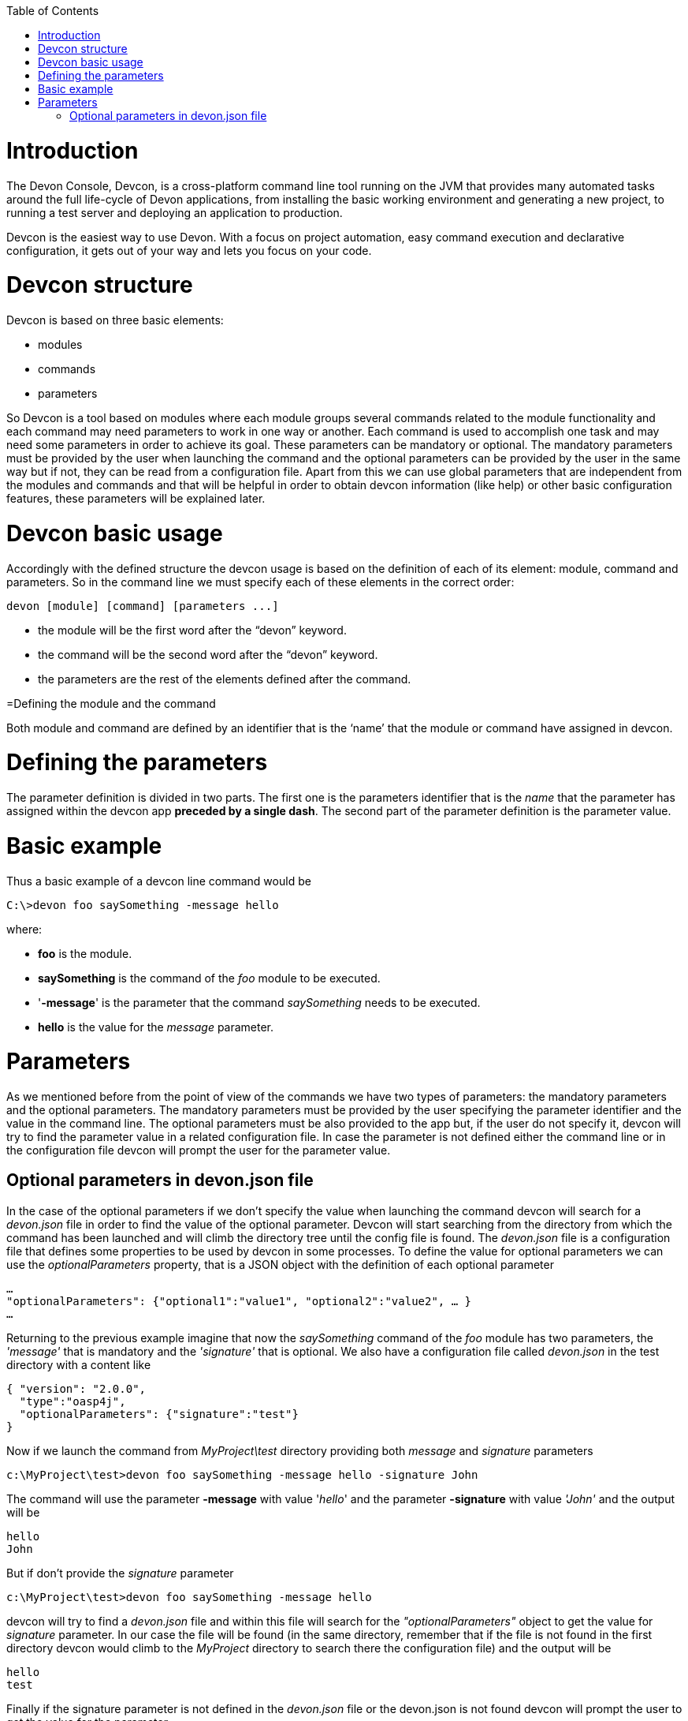 :toc: macro
toc::[]

# Introduction

The Devon Console, Devcon, is a cross-platform command line tool running on the JVM that provides many automated tasks around the full life-cycle of Devon applications, from installing the basic working environment and generating a new project, to running a test server and deploying an application to production.

Devcon is the easiest way to use Devon. With a focus on project automation, easy command execution and declarative configuration, it gets out of your way and lets you focus on your code.

# Devcon structure

Devcon is based on three basic elements:

- modules

- commands

- parameters

So Devcon is a tool based on modules where each module groups several commands related to the module functionality and each command may need parameters to work in one way or another. 
Each command is used to accomplish one task and may need some parameters in order to achieve its goal. These parameters can be mandatory or optional. The mandatory parameters must be provided by the user when launching the command and the optional parameters can be provided by the user in the same way but if not, they can be read from a configuration file. Apart from this we can use global parameters that are independent from the modules and commands and that will be helpful in order to obtain devcon information (like help) or other basic configuration features, these parameters will be explained later.

# Devcon basic usage

Accordingly with the defined structure the devcon usage is based on the definition of each of its element: module, command and parameters. So in the command line we must specify each of these elements in the correct order:

[source,batch]
----
devon [module] [command] [parameters ...]
----

- the module will be the first word after the “devon” keyword.

- the command will be the second word after the “devon” keyword.

- the parameters are the rest of the elements defined after the command.

=Defining the module and the command

Both module and command are defined by an identifier that is the ‘name’ that the module or command have assigned in devcon.

= Defining the parameters

The parameter definition is divided in two parts. The first one is the parameters identifier that is the _name_ that the parameter has assigned within the devcon app *preceded by a single dash*. The second part of the parameter definition is the parameter value.

= Basic example

Thus a basic example of a devcon line command would be

[source,bash]
----
C:\>devon foo saySomething -message hello
----

where: 

- *foo* is the module.

- *saySomething* is the command of the _foo_ module to be executed.

- '*-message*' is the parameter that the command _saySomething_ needs to be executed.

- *hello* is the value for the _message_ parameter.

= Parameters

As we mentioned before from the point of view of the commands we have two types of parameters: the mandatory parameters and the optional parameters. 
The mandatory parameters must be provided by the user specifying the parameter identifier and the value in the command line. The optional parameters must be also provided to the app but, if the user do not specify it, devcon will try to find the parameter value in a related configuration file. In case the parameter is not defined either the command line or in the configuration file devcon will prompt the user for the parameter value.

== Optional parameters in devon.json file

In the case of the optional parameters if we don’t specify the value when launching the command devcon will search for a _devon.json_ file in order to find the value of the optional parameter. Devcon will start searching from the directory from which the command has been launched and will climb the directory tree until the config file is found.
The _devon.json_ file is a configuration file that defines some properties to be used by devcon in some processes. To define the value for optional parameters we can use the _optionalParameters_ property, that is a JSON object with the definition of each optional parameter

[source,json]
----
…
"optionalParameters": {"optional1":"value1", "optional2":"value2", … }
…
----

Returning to the previous example imagine that now the _saySomething_ command of the _foo_ module has two parameters, the _'message'_ that is mandatory and the _'signature'_ that is optional. We also have a configuration file called _devon.json_ in the test directory with a content like

[source,json]
----
{ "version": "2.0.0",
  "type":"oasp4j",
  "optionalParameters": {"signature":"test"}
}
----
	
Now if we launch the command from _MyProject\test_ directory providing both _message_ and _signature_ parameters

[source,batch]
----
c:\MyProject\test>devon foo saySomething -message hello -signature John 
----

The command will use the parameter *-message* with value '_hello_' and the parameter *-signature* with value _'John'_ and the output will be

[source,batch]
----
hello
John
----

But if don’t provide the _signature_ parameter

[source,batch]
---- 
c:\MyProject\test>devon foo saySomething -message hello
----

devcon will try to find a _devon.json_ file and within this file will search for the _"optionalParameters"_ object to get the value for _signature_ parameter. 
In our case the file will be found (in the same directory, remember that if the file is not found in the first directory devcon would climb to the _MyProject_ directory to search there the configuration file) and the output will be 

[source,batch]
----
hello
test
----

Finally if the signature parameter is not defined in the _devon.json_ file or the devon.json is not found devcon will prompt the user to get the value for the parameter

[source,batch]
----
c:\MyProject\test>devon foo saySomething -message hello
Please introduce the value for missing parameter signature:|
----

Global parameters
Devcon handles a third type of parameter that has nothing to do with command parameters. We are referring to the global parameters.
The global parameters are a set of parameters that works in global context, which means that will affect the behaviour of the command in the first phase, before launching the command module itself. 
In the first devcon version we have three global parameters defined:
global parameter help: defined with -h or --help.
global parameter no prompt: defined with -np or --noprompt.
global parameter version: defined with -v or --version.

Help
The global parameter help is very useful to show overall help info of devcon or also for showing more detailed info of each module and command supported.
For example if we know nothing about how to start with devcon the option -h (or --help) will show a summary of the devcon usage, listing the global parameters and the available modules alongside a brief description of each one.  
C:\>devon -h
Hello, this is Devcon!
Copyright (c) 2016 Capgemini
usage: devon <<module>> <<command>> [parameters...]
Devcon is a command line tool that provides many automated tasks around
the full life-cycle of Devon applications.
 -h,--help        show help info for each module/command
 -np,--noprompt   the process will not ask for user input
 -v,--version     show devcon version
List of available modules:
> help: This module shows help info about devcon
> sencha: Sencha related commands
> dist: Module with general tasks related to the distribution itself
> doc: Module with tasks related with obtaining specific documentation
> github: Module to create a new workspace with all default configuration
> workspace: Module to create a new workspace with all default configuration

As a global parameter if we use the -h parameter with a module it will show the help info related to this module including a basic usage of the devcon module and a list of the available commands in this module
C:\>devon foo -h
Hello, this is Devcon!
Copyright (c) 2016 Capgemini
usage: foo <<command>> [parameters...]
This is only a test module.

Available commands for module: foo
> saySomething: This command is for say something

In the same way, as a global parameter, if we use the -h parameter with a command instead of launching the command the help info related to the command will be shown
D:\>devon foo saySomething -h
Hello, this is Devcon!
Copyright (c) 2016 Capgemini
usage: saySomething [-message] [-signature]
This command is to say something
 -message     the message to be written
 -signature   the signature

Even if we specify the needed parameters the behaviour will be the same because, as we said, the global parameters affect how devcon behaves before launching the commands
D:\>devon foo saySomething -message hello -signature John -h
Hello, this is Devcon!
Copyright (c) 2016 Capgemini
usage: saySomething [-message] [-signature]
This command is to say something
 -message     the message to be written
 -signature   the signature

No prompt
The no prompt parameter, defined with -np (or --noprompt) is a parameter to avoid the app asking for user input. As we saw in previous sections there are times where devcon can prompt the user to complete some information as needed parameters. With the -np parameter we avoid this situation and the app will not ask for any extra information during the process. This option can be useful in cases where we want to automate some tasks avoiding the process to hang on waiting for an input. 
Be careful with that option as it can result in execution errors. Imagine that in the previous example we don’t have defined the optional parameter signature in the devcon.json file and we execute the command without this parameter and using the -np option. The app will require the signature parameter and, as it can not ask for it, this will result in an error.

D:\MyProject\client>devon foo saySomething -message hello -np
Hello, this is Devcon!
Copyright (c) 2016 Capgemini
[ERROR] An error occurred. Message: You need to specify the following parameter/s: [-signature]

D:\MyProject\client>

Version
This is a simple option that returns the devcon running version and is defined with -v (or --version). As the help option this will show the devcon version even though we have defined a command with all required parameters.

D:\>devon -v
Hello, this is Devcon!
Copyright (c) 2016 Capgemini
devcon v.0.1.0

D:\>devon foo saySomething -message hello -signature John -v
Hello, this is Devcon!
Copyright (c) 2016 Capgemini
devcon v.0.1.0

First steps with devcon
In this section we are going to show the basic steps to start using devcon from scratch. To do that we can use the global option -h (help) in order to figure out which commands and parameters we need to define but in a very first attempt only the command devon will be enough.
So the first step will be look for a module that fits our requirements. We can do so with the help option (defined as -h or --help) or, as we mentioned before, with a simple command devon. If we do not specify any information we will see a summary of the general help information, a example of usage and a list with global parameters and the available modules.

D:\>devon
Hello, this is Devcon!
Copyright (c) 2016 Capgemini
usage: devon <<module>> <<command>> [parameters...]
Devcon is a command line tool that provides many automated tasks around
the full life-cycle of Devon applications.
 -h,--help        show help info for each module/command
 -np,--noprompt   the process will not ask for user input
 -v,--version     show devcon version
List of available modules:
> help: This module shows help info about devcon
> sencha: Sencha related commands
> dist: Module with general tasks related to the distribution itself
> doc: Module with tasks related with obtaining specific documentation
> github: Module to create a new workspace with all default configuration
> workspace: Module to create a new workspace with all default configuration

Once we have the list of modules and an example of how to use them we may need to get a devon distribution so we need to go deeper in module dist, to do so we can use the help option after the module definition

D:\>devon dist -h
Hello, this is Devcon!
Copyright (c) 2016 Capgemini
usage: dist <<command>> [parameters...]
Module with general tasks related to the distribution itself

Available commands for module: dist
> install: This command downloads the distribution
> s2: Initializes a Devon distribution for use with Shared Services.

Now we know that the dist module has two commands, the install command and the s2 command. In case we had to get a devon distribution we can learn how to use the install command using again the help option over it

D:\>devon dist install -h
Hello, this is Devcon!
Copyright (c) 2016 Capgemini
usage: install [-password] [-path] [-type] [-user]
This command downloads the distribution
 -password   the password related to the user with permissions to download
             the Devon distribution
 -path       a location for the Devon distribution download
 -type       the type of the distribution, the options are:
             'oaspide' to download OASP IDE
             'devondist' to download Devon IP IDE
 -user       a user with permissions to download the Devon distribution

 So now we know that the install command of the dist module needs:
user with permissions
the related password
the path to save the downloaded file
the type of distribution that can be ‘oaspide’ or ‘devondist’.

With all that information we can launch a fully functional command like the following

D:\>devon dist install -user john -password 1234 -path D:\Temp\MyDistribution -type devondist

Regarding the order of the command parameters, devcon will order them internally so we don’t have to concern about that point and we can specify them in the order we want, the only requirement is that all mandatory parameters are provided.


Modules
In the introduction of this guide we mentioned that Devcon is a tool based on modules that group commands so the different functionalities are stored in these modules that act as utilities containers.
The first version of devcon has been released with the following modules
help
sencha
dist
doc
github
workspace

but in your current Devcon version more modules may have been included. You can list them using the option devon -h 

Dist
The dist module is responsible for the tasks related with the distribution which means all the functionalities surrounding the configuration of the Devon distribution, including the obtention of the distribution itself.
The module dist consists of two parameters: install and s2.
dist install
The install command downloads a distribution from a Team Forge repository and after that extracts the file in a location defined by the user.

Requirements
A user with permissions to download files from Team Forge repository.

Parameters
The install parameter needs four parameters to work properly:
user: a Team Forge user with permissions to download files from the repository at least.
password: the Team Forge user password.
path: the path where the distribution must be downloaded.
type: the type of distribution. The options are ‘oaspide’ to download a oasp4j based distribution or devondist to download a Devon based distribution.

Example of usage
A simple example of usage for this command would be the following

D:\>devon dist install -user john -password 1234 -path D:\Temp\MyDistribution -type devondist
Hello, this is Devcon!
Copyright (c) 2016 Capgemini
[INFO] installing distribution...
[INFO] Downloading Devon-dist_2.0.0.7z (876,16MB). It may take a few minutes.
[==========] 100% downloaded
[INFO] File downloaded successfully.
[...]
[INFO] extracting file...
[INFO] File successfully extracted.
[INFO] The command INSTALL has finished successfully

You must have in mind that this process can take a while, specially depending of the connection to the internet.

dist s2
The s2 command has been developed to automate the configuration process to use Devon as a Shared Service. This configuration is based on launching two scripts included in the Devon distributions, the s2-init.bat and the s2-create.bat.
The s2-init.bat is responsible for configuring the settings.xml file (located in the conf/.m2 directory). Basically enables the connection of maven with the Artifactory repository, where the Devon IP modules are stored, and adds the user credentials for this connection.

The s2-create.bat creates a new project in the workspace of the distribution, and does a checkout of a Subversion repository inside this new project. Finally the script creates a Eclipse .bat starter related to the new project.

Requirements
An Artifactory user with permissions to download files from the repository.
A Subversion user with permissions to do the checkout of the project specified in the url parameter.

The command can be launched from any directory within a Devon distribution. The Devon distribution is defined by having a settings.json file located in the conf directory. This file is a JSON object that defines parameters like the version of the distribution or the type which should be devon-dist as is showed below.

{"version": "2.0.0","type": "devon-dist"}

The command will search for this file to get the root directory where the scripts are located so is necessary to have this file in its correct location.

Apart from this the settings.xml file needs to be compatible with the Shared Services autoconfiguration script (s2-init.bat). 
Parameters
So the s2 command needs six parameters to be able to complete the two phases:
artuser: an Artifactory user with permissions to download files at least.
artencpass: the encrypted password of the Artifactory user (can be obtained from the Artifactory user profile).
projectname: the name for the new project.
svnuser: a user with permissions in the Subversion repository.
svnpass: the password of the Subversion user.
svnurl: the url of the project in the Subversion repository 

Example of usage
A simple example of usage for this command would be the following

D:\devon-alpha\workspaces>devon dist s2 -projectname TestProject -artuser john -artencpass ZMF4AgyhQ5X6Sr9Bd1ohjWcFjL -svnurl https://coconet...Project/ -svnuser john_svn -svnpass 12345
Hello, this is Devcon!
Copyright (c) 2016 Capgemini
[...]
[INFO] The checkout has been done successfully.
[INFO] Creating and updating workspace...
[...]
INFO: Completed
Eclipse preferences for workspace: "TestProject" have been created/updated
Created eclipse-TestProject.bat
Finished creating/updating workspace: "TestProject"

After this a new TestProject directory must have been created in the workspaces directory and in the distribution root a new eclipse-testproject.bat script must have been created.


Doc
With this module we can access in a straightforward way to the documentation to get started with Devon framework. The commands of this module show information related with different components of Devon even opening in the default browser the sites related with them.
doc devon : Opens the Devon site in the default web browser.
doc devonguide : Opens the Devon Guide in the default web browser.
doc getstarted : Opens the ‘Getting started’ guide of Devon framework.
doc links : Shows a brief description of Devon framework and lists a set of links related to it like the public site, introduction videos, the Yammer group and so forth.
doc oasp4jguide : Opens the OASP4J guide.
doc sencha : Opens the Sencha Ext JS 6 documentation site.  

Github
This module is implemented to facilitate getting the Github code from OASP4J and Devon repositories. It has only two commands, one to get the OAPS4J code and the second to get the Devon code.

github oasp4j
This command clones the oasp4j repository to the path that the user specifies in the parameters.

Parameters
The oasp4j command needs only one parameter:
path: the location where the repository should be cloned.
Example of usage
A simple example of usage for this command would be the following

D:\>devon github oasp4j -path C:\Projects\oasp4j

github devoncode
This command clones the Devon repository to the path specified in the path parameter.

Requirements
A github user with download permissions over the Devon repository.

Parameters
path: the location where the repository must be cloned.
username: the github user (with permission to download).
password: the password of the github user

Example of usage
A simple example of usage for this command would be the following

D:\>devon github devoncode -path C:\Projects\devon -user John_g -pass 12345

Help
The help module is responsible for showing the help info to facilitate the user the knowledge to use the tool. It has only one command, the guide command, that doesn’t need any parameter and that basically prints a summary of the devcon general usage with a list of the global options and a list with the available modules

Example of usage
D:\>devon help guide
Hello, this is Devcon!
Copyright (c) 2016 Capgemini
usage: devon <<module>> <<command>> [parameters...]
Devcon is a command line tool that provides many automated tasks around
the full life-cycle of Devon applications.
 -h,--help        show help info for each module/command
 -np,--noprompt   the process will not ask for user input
 -v,--version     show devcon version
List of available modules:
> help: This module shows help info about devcon
> sencha: Sencha related commands
> dist: Module with general tasks related to the distribution itself
> doc: Module with tasks related with obtaining specific documentation
> github: Module to create a new workspace with all default configuration
> workspace: Module to create a new workspace with all default configuration

If you have follow this guide you can realize that the result is the same that is shown with other options as devon or devon -h. This is because these options internally are using this module help.
Sencha
Sencha is a pure JavaScript application framework for building interactive cross platform web applications and is the view layer for web applications developed with Devon Framework. This module encapsulates the Sencha Cmd functionality that is a command line tool to automate tasks around Sencha apps.

sencha run
This command compiles in DEBUG mode and then runs the internal Sencha web server. Is the equivalent to the Sencha Cmd’s ‘sencha app watch’ and does not need any parameter.

Requirements
We should launch the command from a Devon4Sencha project which is defined by a devon.json file with parameter ‘type’ setted to ‘Devon4Sencha’

{ "version": "2.0.0",
  "type":"Devon4Secha"}

Example of usage
A simple example of usage for this command would be the following

D:\devon-dist\workspaces\senchaProject>devon sencha run


Workspace
This module handles all tasks related to distribution workspaces.

workspace create
This command automates the creation of new workspaces within the distribution with the default configuration including a new Eclipse .bat starter related to the new project.

Parameters
The create command needs two parameters:
devonpath: the path where the devon distribution is located.
foldername: the name for the new workspace.


Example of usage
A simple example of usage for this command would be the following

D:\>devon workspace create -devonpath C:\MyFolder\devon-dist -foldername newproject
Hello, this is Devcon!
Copyright (c) 2016 Capgemini
[INFO] creating workspace at path D:\devon2-alpha\workspaces\newproject
[...]
 
As a result of that a new folder newproject with the default project configuration should be created in the C:\MyFolder\devon-dist\workspaces directory alongside a eclipse-newproject.bat starter script in the root of the distribution. 
